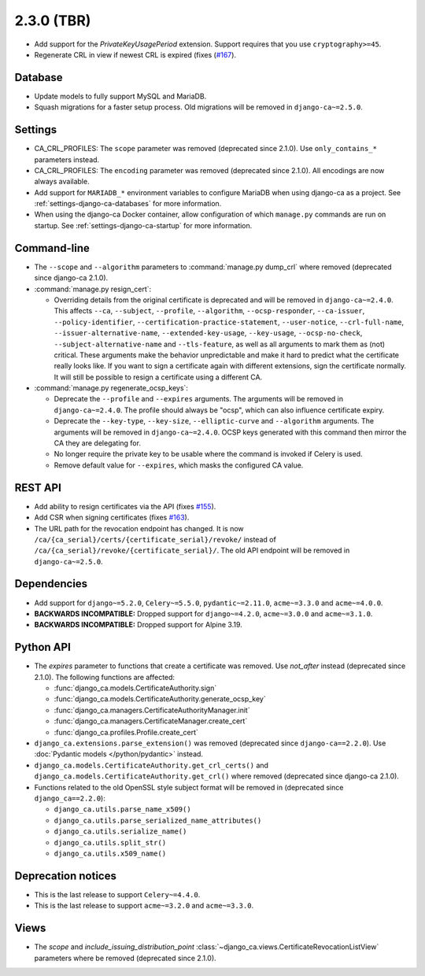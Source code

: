 ###########
2.3.0 (TBR)
###########

* Add support for the `PrivateKeyUsagePeriod` extension. Support requires that you use ``cryptography>=45``.
* Regenerate CRL in view if newest CRL is expired (fixes (`#167
  <https://github.com/mathiasertl/django-ca/issues/167>`_).

********
Database
********

* Update models to fully support MySQL and MariaDB.
* Squash migrations for a faster setup process. Old migrations will be removed in ``django-ca~=2.5.0``.

********
Settings
********

* CA_CRL_PROFILES: The ``scope`` parameter was removed (deprecated since 2.1.0). Use ``only_contains_*``
  parameters instead.
* CA_CRL_PROFILES: The ``encoding`` parameter was removed (deprecated since 2.1.0). All encodings are now
  always available.
* Add support for ``MARIADB_*`` environment variables to configure MariaDB when using django-ca as a project.
  See :ref:`settings-django-ca-databases` for more information.
* When using the django-ca Docker container, allow configuration of which ``manage.py`` commands are run on
  startup. See :ref:`settings-django-ca-startup` for more information.

************
Command-line
************

* The ``--scope`` and ``--algorithm`` parameters to :command:`manage.py dump_crl` where removed (deprecated
  since django-ca 2.1.0).
* :command:`manage.py resign_cert`:

  * Overriding details from the original certificate is deprecated and will be removed in
    ``django-ca~=2.4.0``. This affects ``--ca``, ``--subject``, ``--profile``, ``--algorithm``,
    ``--ocsp-responder``, ``--ca-issuer``, ``--policy-identifier``, ``--certification-practice-statement``,
    ``--user-notice``, ``--crl-full-name``, ``--issuer-alternative-name``, ``--extended-key-usage``,
    ``--key-usage``, ``--ocsp-no-check``, ``--subject-alternative-name`` and ``--tls-feature``, as well as all
    arguments to mark them as (not) critical. These arguments make the behavior unpredictable and make it hard
    to predict what the certificate really looks like. If you want to sign a certificate again with different
    extensions, sign the certificate normally. It will still be possible to resign a certificate using a
    different CA.

* :command:`manage.py regenerate_ocsp_keys`:

  * Deprecate the ``--profile`` and ``--expires`` arguments. The arguments will be removed in
    ``django-ca~=2.4.0``. The profile should always be "ocsp", which can also influence certificate expiry.
  * Deprecate the ``--key-type``, ``--key-size``, ``--elliptic-curve`` and ``--algorithm`` arguments. The
    arguments will be removed in ``django-ca~=2.4.0``. OCSP keys generated with this command then mirror the
    CA they are delegating for.
  * No longer require the private key to be usable where the command is invoked if Celery is used.
  * Remove default value for ``--expires``, which masks the configured CA value.

********
REST API
********

* Add ability to resign certificates via the API (fixes
  `#155 <https://github.com/mathiasertl/django-ca/issues/155>`_).
* Add CSR when signing certificates (fixes `#163 <https://github.com/mathiasertl/django-ca/issues/163>`_).
* The URL path for the revocation endpoint has changed. It is now
  ``/ca/{ca_serial}/certs/{certificate_serial}/revoke/`` instead of
  ``/ca/{ca_serial}/revoke/{certificate_serial}/``. The old API endpoint will be removed in
  ``django-ca~=2.5.0``.

************
Dependencies
************

* Add support for ``django~=5.2.0``, ``Celery~=5.5.0``, ``pydantic~=2.11.0``, ``acme~=3.3.0`` and
  ``acme~=4.0.0``.
* **BACKWARDS INCOMPATIBLE:** Dropped support for ``django~=4.2.0``, ``acme~=3.0.0`` and ``acme~=3.1.0``.
* **BACKWARDS INCOMPATIBLE:** Dropped support for Alpine 3.19.

**********
Python API
**********

* The `expires` parameter to functions that create a certificate was removed. Use `not_after` instead
  (deprecated since 2.1.0). The following functions are affected:

  * :func:`django_ca.models.CertificateAuthority.sign`
  * :func:`django_ca.models.CertificateAuthority.generate_ocsp_key`
  * :func:`django_ca.managers.CertificateAuthorityManager.init`
  * :func:`django_ca.managers.CertificateManager.create_cert`
  * :func:`django_ca.profiles.Profile.create_cert`

* ``django_ca.extensions.parse_extension()`` was removed (deprecated since ``django-ca==2.2.0``). Use
  :doc:`Pydantic models </python/pydantic>` instead.
* ``django_ca.models.CertificateAuthority.get_crl_certs()`` and
  ``django_ca.models.CertificateAuthority.get_crl()`` where removed (deprecated since django-ca 2.1.0).
* Functions related to the old OpenSSL style subject format will be removed in (deprecated since
  ``django_ca==2.2.0``):

  * ``django_ca.utils.parse_name_x509()``
  * ``django_ca.utils.parse_serialized_name_attributes()``
  * ``django_ca.utils.serialize_name()``
  * ``django_ca.utils.split_str()``
  * ``django_ca.utils.x509_name()``

*******************
Deprecation notices
*******************

* This is the last release to support ``Celery~=4.4.0``.
* This is the last release to support ``acme~=3.2.0`` and ``acme~=3.3.0``.

*****
Views
*****

* The `scope` and `include_issuing_distribution_point` :class:`~django_ca.views.CertificateRevocationListView`
  parameters where be removed (deprecated since 2.1.0).
